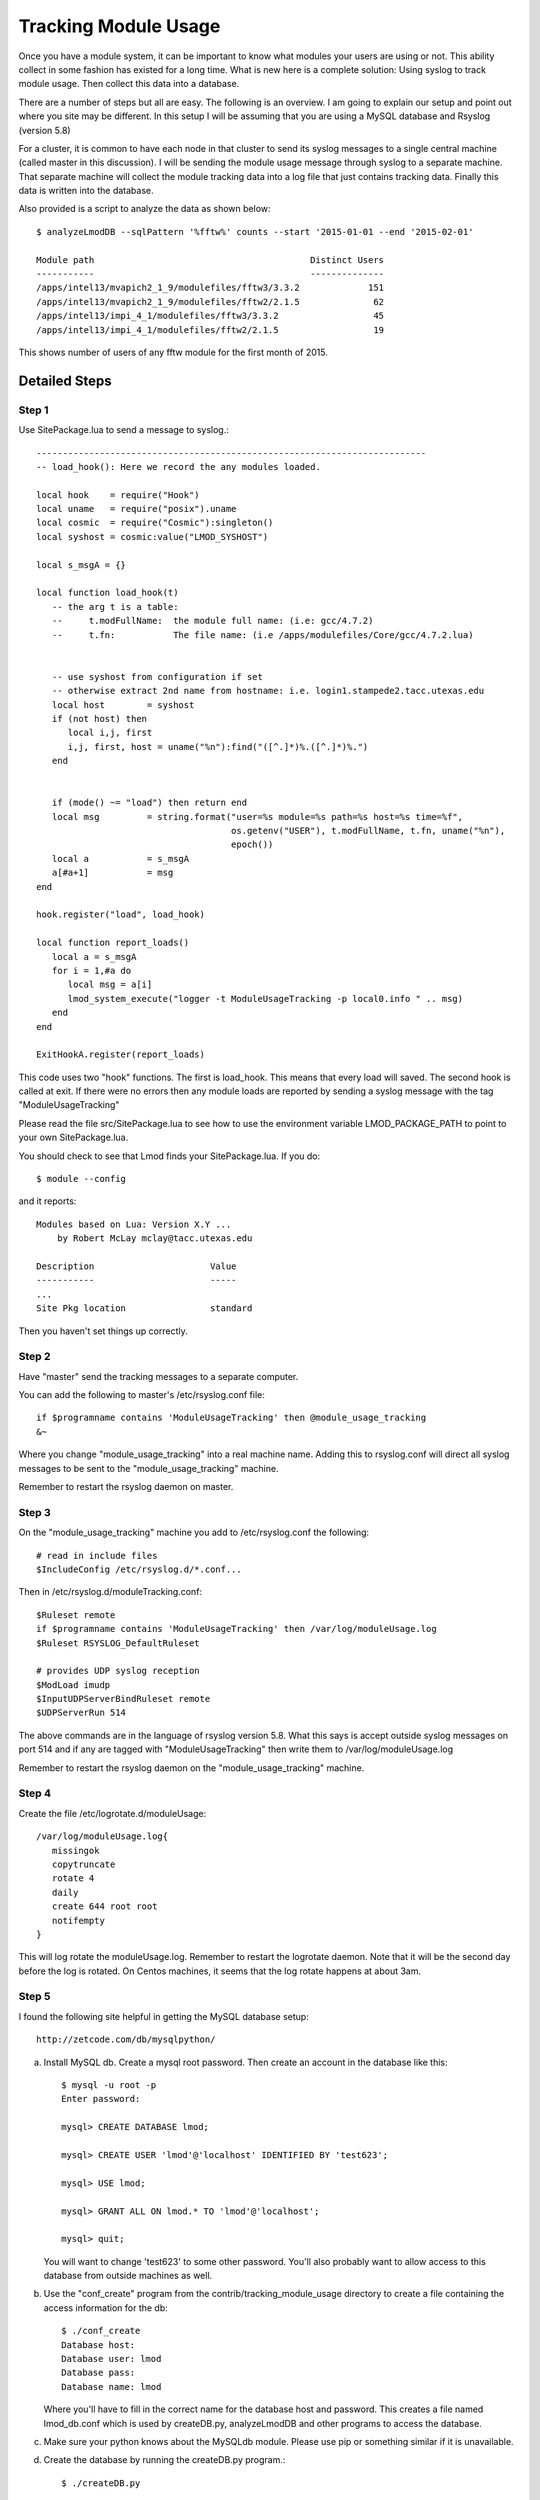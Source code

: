 .. _tracking_usage:

Tracking Module Usage
=====================

Once you have a module system, it can be important to know what
modules your users are using or not.  This ability collect in some
fashion has existed for a long time.  What is new here is a complete
solution: Using syslog to track module usage.  Then collect this data
into a database.

There are a number of steps but all are easy.  The following is an
overview.  I am going to explain our setup and point out where you
site may be different.  In this setup I will be assuming that you are
using a MySQL database and Rsyslog (version 5.8)

For a cluster, it is common to have each node in that cluster to send
its syslog messages to a single central machine (called master in this
discussion).  I will be sending the module usage message through syslog
to a separate machine.  That separate machine will collect the module
tracking data into a log file that just contains tracking data.  Finally
this data is written into the database.

Also provided is a script to analyze the data as shown below::

    $ analyzeLmodDB --sqlPattern '%fftw%' counts --start '2015-01-01 --end '2015-02-01'

    Module path                                         Distinct Users
    -----------                                         --------------
    /apps/intel13/mvapich2_1_9/modulefiles/fftw3/3.3.2             151
    /apps/intel13/mvapich2_1_9/modulefiles/fftw2/2.1.5              62
    /apps/intel13/impi_4_1/modulefiles/fftw3/3.3.2                  45
    /apps/intel13/impi_4_1/modulefiles/fftw2/2.1.5                  19

This shows number of users of any fftw module for the first month of 2015.

Detailed Steps
~~~~~~~~~~~~~~

Step 1
------

Use SitePackage.lua to send a message to syslog.::

   --------------------------------------------------------------------------
   -- load_hook(): Here we record the any modules loaded.

   local hook    = require("Hook")
   local uname   = require("posix").uname
   local cosmic  = require("Cosmic"):singleton()
   local syshost = cosmic:value("LMOD_SYSHOST")

   local s_msgA = {}

   local function load_hook(t)
      -- the arg t is a table:
      --     t.modFullName:  the module full name: (i.e: gcc/4.7.2)
      --     t.fn:           The file name: (i.e /apps/modulefiles/Core/gcc/4.7.2.lua)


      -- use syshost from configuration if set
      -- otherwise extract 2nd name from hostname: i.e. login1.stampede2.tacc.utexas.edu
      local host        = syshost 
      if (not host) then
         local i,j, first
         i,j, first, host = uname("%n"):find("([^.]*)%.([^.]*)%.")
      end
      

      if (mode() ~= "load") then return end
      local msg         = string.format("user=%s module=%s path=%s host=%s time=%f",
                                        os.getenv("USER"), t.modFullName, t.fn, uname("%n"),
					epoch())
      local a           = s_msgA
      a[#a+1]           = msg
   end

   hook.register("load", load_hook)

   local function report_loads()
      local a = s_msgA
      for i = 1,#a do
         local msg = a[i]
         lmod_system_execute("logger -t ModuleUsageTracking -p local0.info " .. msg)
      end
   end

   ExitHookA.register(report_loads)

This code uses two "hook" functions.  The first is load_hook. This means that every load will
saved.  The second hook is called at exit.  If there were no errors then any module loads are
reported by sending a syslog message with the tag "ModuleUsageTracking"

Please read the file src/SitePackage.lua to see how to use the environment variable
LMOD_PACKAGE_PATH to point to your own SitePackage.lua.

You should check to see that Lmod finds your SitePackage.lua.  If you do::

   $ module --config

and it reports::

   Modules based on Lua: Version X.Y ...
       by Robert McLay mclay@tacc.utexas.edu

   Description                      Value
   -----------                      -----
   ...
   Site Pkg location                standard

Then you haven't set things up correctly.



Step 2
------

Have "master" send the tracking messages to a separate computer.

You can add the following to master's /etc/rsyslog.conf file::

   if $programname contains 'ModuleUsageTracking' then @module_usage_tracking
   &~

Where you change "module_usage_tracking" into a real machine name.
Adding this to rsyslog.conf will direct all syslog messages to be sent
to the "module_usage_tracking" machine. 

Remember to restart the rsyslog daemon on master.

Step 3
------

On the "module_usage_tracking" machine you add to /etc/rsyslog.conf the following::


    # read in include files
    $IncludeConfig /etc/rsyslog.d/*.conf...

Then in /etc/rsyslog.d/moduleTracking.conf::

    $Ruleset remote
    if $programname contains 'ModuleUsageTracking' then /var/log/moduleUsage.log
    $Ruleset RSYSLOG_DefaultRuleset

    # provides UDP syslog reception
    $ModLoad imudp
    $InputUDPServerBindRuleset remote
    $UDPServerRun 514

The above commands are in the language of rsyslog version 5.8.  What
this says is accept outside syslog messages on port 514 and if any are
tagged with "ModuleUsageTracking" then write them to
/var/log/moduleUsage.log 

Remember to restart the rsyslog daemon on the "module_usage_tracking" machine.


Step 4
------

Create the file /etc/logrotate.d/moduleUsage::

    /var/log/moduleUsage.log{
       missingok
       copytruncate
       rotate 4
       daily
       create 644 root root
       notifempty
    }


This will log rotate the moduleUsage.log.  Remember to restart the logrotate daemon.  Note that it will be
the second day before the log is rotated.  On Centos machines, it seems that the log rotate happens at about 3am.

Step 5
------

I found the following site helpful in getting the MySQL database setup::

    http://zetcode.com/db/mysqlpython/

a) Install MySQL db. Create a mysql root password.  Then create an account in the database like this::

       $ mysql -u root -p
       Enter password:

       mysql> CREATE DATABASE lmod;

       mysql> CREATE USER 'lmod'@'localhost' IDENTIFIED BY 'test623';

       mysql> USE lmod;

       mysql> GRANT ALL ON lmod.* TO 'lmod'@'localhost';

       mysql> quit;

   You will want to change 'test623' to some other password.  You'll also probably want to allow access
   to this database from outside machines as well.

b) Use the "conf_create" program from the contrib/tracking_module_usage
   directory to create a file containing the access information for the db:: 

       $ ./conf_create
       Database host:
       Database user: lmod
       Database pass:
       Database name: lmod

   Where you'll have to fill in the correct name for the database host and password.   This creates a file named
   lmod_db.conf which is used by createDB.py, analyzeLmodDB and other programs to access the database.


c) Make sure your python knows about the MySQLdb module. Please use pip or something similar if it is unavailable.


d) Create the database by running the createDB.py program.::

      $ ./createDB.py



Step 6
------

a) If you have more than one cluster and you want to store them in the
   same database you might want to modify the store_module_data
   program found in the contrib/tracking_module_usage directory.  It
   assumes that host names are of the form:
   node_name.cluster_name.something.something and the current
   store_module_data program picks off the second field in the
   hostname.  If your site names things differently you should modify
   that routine to match your needs.


b) I use a cron job to load the moduleUsage.log-* files.   This is the script I use::

       #!/bin/bash

       PATH=<path_to_python>:$PATH
       cd ~mclay/load_module_usage

       for i in /var/log/moduleUsage.log-*; do
         ./store_module_data $i
         if [ "$?" -eq 0 ]; then
           rm -f $i
         fi
       done

Where <path_to_python> has a python that can also import MySQLdb python module.
Also you'll probably want to change ~mclay/load_module_usage to where ever you have
the store_module_data program and lmod_db.conf files.  

I am running this cron job on the "module_usage_tracking" machine at 5am every morning.
This is after the log rotation has been done.


Step 7
------

Once data is being written to the database you can now start analyzing the data.  You can use SQL commands directly
into the MySQL data base or you can use the supplied script found in
the contrib/tracking_module_usage directory:  analyseLmodDB::

	% ./analyzeLmodDB --help
	usage: analyzeLmodDB [-h] [--dbname DBNAME] [--syshost SYSHOST]
	                     [--start STARTDATE] [--end ENDDATE]
	                     [--sqlPattern SQLPATTERN]
	                     cmdA [cmdA ...]

	positional arguments:
	  cmdA                    commands: counts, usernames, modules_used_by

	optional arguments:
	  -h, --help              show this help message and exit
	  --dbname DBNAME         lmod db name
	  --syshost SYSHOST       system host name
	  --start STARTDATE       start date
	  --end ENDDATE           end date
	  --sqlPattern SQLPATTERN sql pattern for matching

There are three kinds of reports this program will report.  Only one command at a time.

a) counts:  Report the number of distinct users of a particular module::

    $ analyzeLmodDB --sqlPattern '%fftw%' --start '2015-01-01 --end '2015-02-01'  counts

        Module path                                         Distinct Users
        -----------                                         --------------
        /apps/intel13/mvapich2_1_9/modulefiles/fftw3/3.3.2             151
        /apps/intel13/mvapich2_1_9/modulefiles/fftw2/2.1.5              62
        /apps/intel13/impi_4_1/modulefiles/fftw3/3.3.2                  45
        /apps/intel13/impi_4_1/modulefiles/fftw2/2.1.5                  19

   To get all modules loaded in a date range do::

     $ analyzeLmodDB --sqlPattern '%' --start '2015-01-01 --end '2015-02-01'  counts

b) usernames:  Report users of a particular pattern::

     $ ./analyzeLmodDB --sqlPattern '%/apps/modulefiles/settarg%' usernames

     Module path                            User Name
     -----------                            ---------
     /opt/apps/modulefiles/settarg/5.8      user1
     /opt/apps/modulefiles/settarg/5.8      user2
     /opt/apps/modulefiles/settarg/5.8      user3
     /opt/apps/modulefiles/settarg/5.8.1    mclay
     /opt/apps/modulefiles/settarg/5.9.1    user5


c) modules_used_by:  Report the modules used by a particular user::

     $ ./analyzeLmodDB --start '2015-01-01 --end '2015-02-01' --sqlPattern 'mclay' modules_used_by

     Module path                                                            User Name
     -----------                                                            ---------
     /opt/apps/gcc4_9/modulefiles/boost/1.55.0.lua                          mclay
     /opt/apps/gcc4_9/modulefiles/mvapich2/2.1                              mclay
     /opt/apps/gcc4_9/mvapich2_2_1/modulefiles/phdf5/1.8.16.lua             mclay
     /opt/apps/gcc4_9/mvapich2_2_1/modulefiles/pmetis/4.0.2.lua             mclay
     /opt/apps/intel13/modulefiles/boost/1.55.0.lua                         mclay
     /opt/apps/intel13/modulefiles/mvapich2/1.9a2                           mclay


